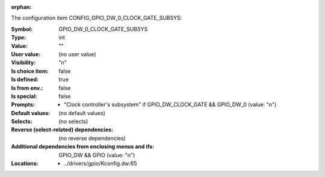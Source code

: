 :orphan:

.. title:: GPIO_DW_0_CLOCK_GATE_SUBSYS

.. option:: CONFIG_GPIO_DW_0_CLOCK_GATE_SUBSYS:
.. _CONFIG_GPIO_DW_0_CLOCK_GATE_SUBSYS:

The configuration item CONFIG_GPIO_DW_0_CLOCK_GATE_SUBSYS:

:Symbol:           GPIO_DW_0_CLOCK_GATE_SUBSYS
:Type:             int
:Value:            ""
:User value:       (no user value)
:Visibility:       "n"
:Is choice item:   false
:Is defined:       true
:Is from env.:     false
:Is special:       false
:Prompts:

 *  "Clock controller's subsystem" if GPIO_DW_CLOCK_GATE && GPIO_DW_0 (value: "n")
:Default values:
 (no default values)
:Selects:
 (no selects)
:Reverse (select-related) dependencies:
 (no reverse dependencies)
:Additional dependencies from enclosing menus and ifs:
 GPIO_DW && GPIO (value: "n")
:Locations:
 * ../drivers/gpio/Kconfig.dw:65